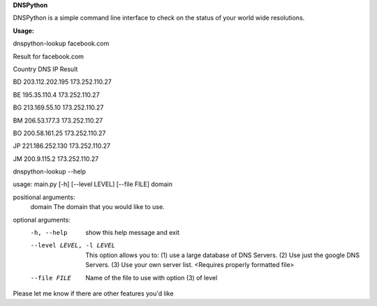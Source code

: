 **DNSPython** 

DNSPython is a simple command line interface to check on the status of your world wide resolutions. 

**Usage:**

dnspython-lookup facebook.com

Result for facebook.com

Country 	DNS IP 		Result

BD 	203.112.202.195 	 173.252.110.27

BE 	   195.35.110.4 	 173.252.110.27

BG 	  213.169.55.10 	 173.252.110.27

BM 	   206.53.177.3 	 173.252.110.27

BO 	  200.58.161.25 	 173.252.110.27

JP 	221.186.252.130 	 173.252.110.27

JM 	    200.9.115.2 	 173.252.110.27


dnspython-lookup --help

usage: main.py [-h] [--level LEVEL] [--file FILE] domain

positional arguments:
  domain                The domain that you would like to use.

optional arguments:
  -h, --help            show this help message and exit
  --level LEVEL, -l LEVEL
                        This option allows you to: (1) use a large database of
                        DNS Servers. (2) Use just the google DNS Servers. (3)
                        Use your own server list. <Requires properly formatted
                        file>
  --file FILE           Name of the file to use with option (3) of level


Please let me know if there are other features you'd like

